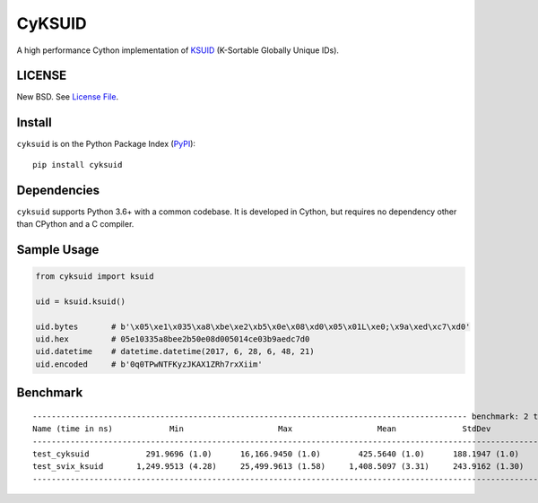 CyKSUID
=======

A high performance Cython implementation of KSUID_ (K-Sortable Globally Unique IDs).

.. _KSUID: https://github.com/segmentio/ksuid

LICENSE
-------

New BSD. See `License File <https://github.com/timonwong/cyksuid/blob/master/LICENSE>`__.

Install
-------

``cyksuid`` is on the Python Package Index (`PyPI <https://pypi.org/project/cyksuid>`__):

::

    pip install cyksuid


Dependencies
------------

``cyksuid`` supports Python 3.6+ with a common codebase.
It is developed in Cython, but requires no dependency other than CPython and a C compiler.

Sample Usage
------------

.. code-block:: python

    from cyksuid import ksuid

    uid = ksuid.ksuid()

    uid.bytes       # b'\x05\xe1\x035\xa8\xbe\xe2\xb5\x0e\x08\xd0\x05\x01L\xe0;\x9a\xed\xc7\xd0'
    uid.hex         # 05e10335a8bee2b50e08d005014ce03b9aedc7d0
    uid.datetime    # datetime.datetime(2017, 6, 28, 6, 48, 21)
    uid.encoded     # b'0q0TPwNTFKyzJKAX1ZRh7rxXiim'

Benchmark
---------

::

    -------------------------------------------------------------------------------------------- benchmark: 2 tests -------------------------------------------------------------------------------------------
    Name (time in ns)            Min                    Max                  Mean              StdDev                Median                IQR             Outliers  OPS (Kops/s)            Rounds  Iterations
    -----------------------------------------------------------------------------------------------------------------------------------------------------------------------------------------------------------
    test_cyksuid            291.9696 (1.0)      16,166.9450 (1.0)        425.5640 (1.0)      188.1947 (1.0)        416.0684 (1.0)      42.0259 (1.03)     5567;6345    2,349.8230 (1.0)       81355           1
    test_svix_ksuid       1,249.9513 (4.28)     25,499.9613 (1.58)     1,408.5097 (3.31)     243.9162 (1.30)     1,374.9814 (3.30)     40.9782 (1.0)      1297;4647      709.9703 (0.30)      38587           1
    -----------------------------------------------------------------------------------------------------------------------------------------------------------------------------------------------------------
